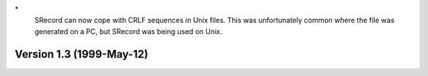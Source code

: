 \*
   SRecord can now cope with CRLF sequences in Unix files. This was
   unfortunately common where the file was generated on a PC, but
   SRecord was being used on Unix.

Version 1.3 (1999-May-12)
=========================
